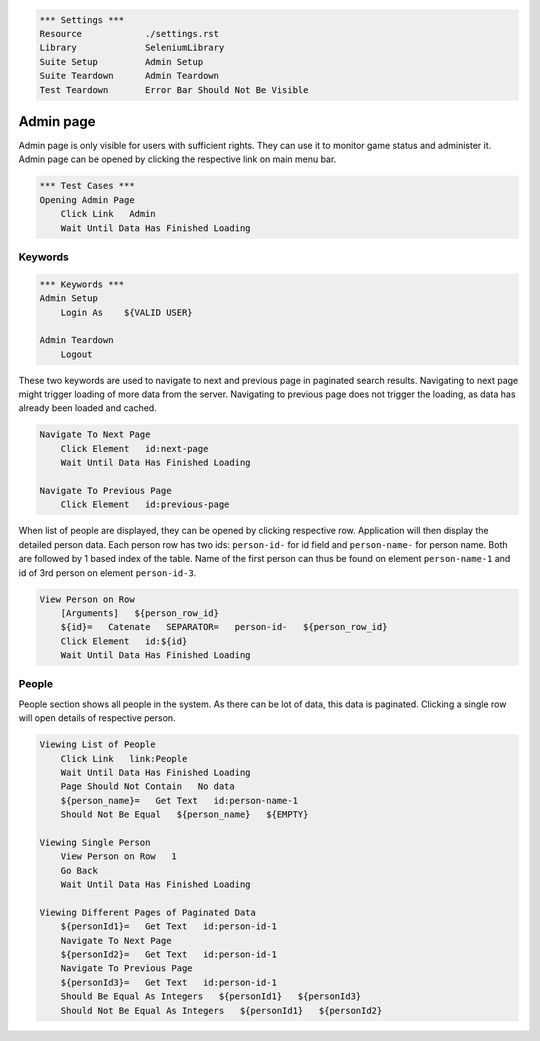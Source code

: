 .. code:: robotframework

    *** Settings ***
    Resource            ./settings.rst
    Library             SeleniumLibrary
    Suite Setup         Admin Setup
    Suite Teardown      Admin Teardown
    Test Teardown       Error Bar Should Not Be Visible


Admin page
==========
Admin page is only visible for users with sufficient rights. They can use it
to monitor game status and administer it. Admin page can be opened by clicking
the respective link on main menu bar.

.. code:: robotframework

    *** Test Cases ***
    Opening Admin Page
        Click Link   Admin
        Wait Until Data Has Finished Loading

Keywords
--------
.. code:: robotframework

    *** Keywords ***
    Admin Setup
        Login As    ${VALID USER}

    Admin Teardown
        Logout

These two keywords are used to navigate to next and previous page in paginated
search results. Navigating to next page might trigger loading of more data from
the server. Navigating to previous page does not trigger the loading, as data
has already been loaded and cached.

.. code:: robotframework

    Navigate To Next Page
        Click Element   id:next-page
        Wait Until Data Has Finished Loading

    Navigate To Previous Page
        Click Element   id:previous-page

When list of people are displayed, they can be opened by clicking respective
row. Application will then display the detailed person data. Each person row
has two ids: ``person-id-`` for id field and ``person-name-`` for person name.
Both are followed by 1 based index of the table. Name of the first person
can thus be found on element ``person-name-1`` and id of 3rd person on
element ``person-id-3``.

.. code:: robotframework

    View Person on Row
        [Arguments]   ${person_row_id}
        ${id}=   Catenate   SEPARATOR=   person-id-   ${person_row_id}
        Click Element   id:${id}
        Wait Until Data Has Finished Loading


People
------
People section shows all people in the system. As there can be lot of data,
this data is paginated. Clicking a single row will open details of respective
person.

.. code:: robotframework

    Viewing List of People
        Click Link   link:People
        Wait Until Data Has Finished Loading
        Page Should Not Contain   No data
        ${person_name}=   Get Text   id:person-name-1
        Should Not Be Equal   ${person_name}   ${EMPTY}

    Viewing Single Person
        View Person on Row   1
        Go Back
        Wait Until Data Has Finished Loading

    Viewing Different Pages of Paginated Data
        ${personId1}=   Get Text   id:person-id-1
        Navigate To Next Page
        ${personId2}=   Get Text   id:person-id-1
        Navigate To Previous Page
        ${personId3}=   Get Text   id:person-id-1
        Should Be Equal As Integers   ${personId1}   ${personId3}
        Should Not Be Equal As Integers   ${personId1}   ${personId2}

